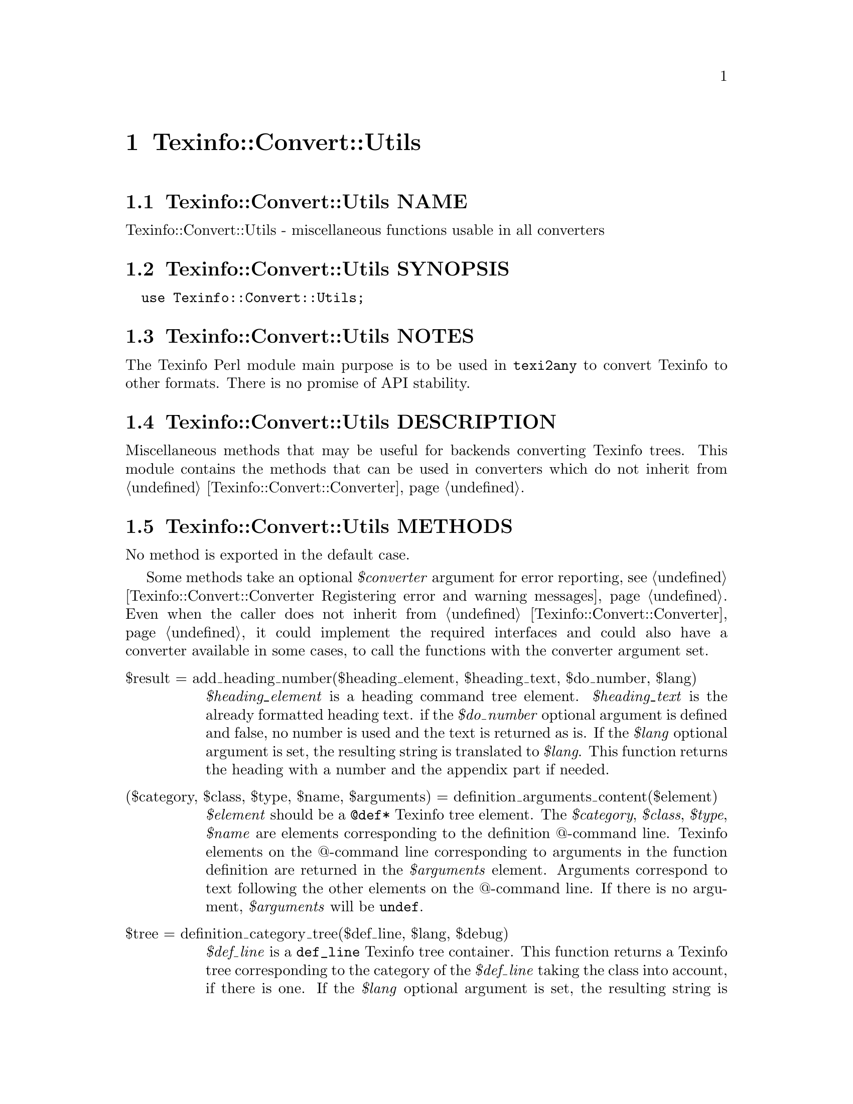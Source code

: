 @node Texinfo@asis{::}Convert@asis{::}Utils
@chapter Texinfo::Convert::Utils

@node Texinfo@asis{::}Convert@asis{::}Utils NAME
@section Texinfo::Convert::Utils NAME

Texinfo::Convert::Utils - miscellaneous functions usable in all converters

@node Texinfo@asis{::}Convert@asis{::}Utils SYNOPSIS
@section Texinfo::Convert::Utils SYNOPSIS

@verbatim
  use Texinfo::Convert::Utils;
@end verbatim

@node Texinfo@asis{::}Convert@asis{::}Utils NOTES
@section Texinfo::Convert::Utils NOTES

The Texinfo Perl module main purpose is to be used in @code{texi2any} to convert
Texinfo to other formats.  There is no promise of API stability.

@node Texinfo@asis{::}Convert@asis{::}Utils DESCRIPTION
@section Texinfo::Convert::Utils DESCRIPTION

Miscellaneous methods that may be useful for backends converting Texinfo
trees.  This module contains the methods that can be used in converters
which do not inherit from @ref{Texinfo@asis{::}Convert@asis{::}Converter NAME,, Texinfo::Convert::Converter}.

@node Texinfo@asis{::}Convert@asis{::}Utils METHODS
@section Texinfo::Convert::Utils METHODS

No method is exported in the default case.

Some methods take an optional @emph{$converter} argument for error reporting, see
@ref{Texinfo@asis{::}Convert@asis{::}Converter Registering error and warning messages}.  Even
when the caller does not inherit from @ref{Texinfo@asis{::}Convert@asis{::}Converter NAME,, Texinfo::Convert::Converter}, it could
implement the required interfaces and could also have a converter available in
some cases, to call the functions with the converter argument set.

@table @asis
@item $result = add_heading_number($heading_element, $heading_text, $do_number, $lang)
@anchor{Texinfo@asis{::}Convert@asis{::}Utils $result = add_heading_number($heading_element@comma{} $heading_text@comma{} $do_number@comma{} $lang)}
@cindex @code{add_heading_number}

@emph{$heading_element} is a heading command tree element.  @emph{$heading_text} is the
already formatted heading text.  if the @emph{$do_number} optional argument is
defined and false, no number is used and the text is returned as is.  If the
@emph{$lang} optional argument is set, the resulting string is translated to
@emph{$lang}.  This function returns the heading with a number and the appendix
part if needed.

@item ($category, $class, $type, $name, $arguments) = definition_arguments_content($element)
@anchor{Texinfo@asis{::}Convert@asis{::}Utils ($category@comma{} $class@comma{} $type@comma{} $name@comma{} $arguments) = definition_arguments_content($element)}
@cindex @code{definition_arguments_content}

@emph{$element} should be a @code{@@def*} Texinfo tree element.  The
@emph{$category}, @emph{$class}, @emph{$type}, @emph{$name} are elements corresponding
to the definition @@-command line.  Texinfo elements
on the @@-command line corresponding to arguments in the function
definition are returned in the @emph{$arguments} element.
Arguments correspond to text following the other elements
on the @@-command line.  If there is no argument, @emph{$arguments}
will be @code{undef}.

@item $tree = definition_category_tree($def_line, $lang, $debug)
@anchor{Texinfo@asis{::}Convert@asis{::}Utils $tree = definition_category_tree($def_line@comma{} $lang@comma{} $debug)}
@cindex @code{definition_category_tree}

@emph{$def_line} is a @code{def_line} Texinfo tree container.  This function returns a
Texinfo tree corresponding to the category of the @emph{$def_line} taking the class
into account, if there is one.  If the @emph{$lang} optional argument is set,
the resulting string is translated to @emph{$lang}.  In that case, the optional
@emph{$debug} argument is passed to the translation function.

@item ($encoded_name, $encoding) = encoded_input_file_name($character_string_name, $input_file_name_encoding, $doc_encoding_for_input_file_name, $locale_encoding, $document, $input_file_encoding)
@anchor{Texinfo@asis{::}Convert@asis{::}Utils ($encoded_name@comma{} $encoding) = encoded_input_file_name($character_string_name@comma{} $input_file_name_encoding@comma{} $doc_encoding_for_input_file_name@comma{} $locale_encoding@comma{} $document@comma{} $input_file_encoding)}

@item ($encoded_name, $encoding) = encoded_output_file_name($character_string_name, $output_file_name_encoding, $doc_encoding_for_output_file_name, $locale_encoding, $document)
@anchor{Texinfo@asis{::}Convert@asis{::}Utils ($encoded_name@comma{} $encoding) = encoded_output_file_name($character_string_name@comma{} $output_file_name_encoding@comma{} $doc_encoding_for_output_file_name@comma{} $locale_encoding@comma{} $document)}

@cindex @code{encoded_input_file_name}
@cindex @code{encoded_output_file_name}


@code{encoded_input_file_name} encodes @emph{$character_string_name} as an input file
name.  If @emph{$doc_encoding_for_input_file_name} is set, the encoding is based on
the input file content encoding, otherwise @emph{$locale_encoding} is used.  The
@emph{$document} argument is an optional Texinfo parsed document used to get the
input document content encoding.  @code{encoded_output_file_name} encodes
@emph{$character_string_name} as an output file name and takes similar arguments.
Return the encoded name and the encoding used to encode the name.

The @emph{$input_file_encoding} argument is optional and only available for
@code{encoded_input_file_name}.  If set, it is used for the input file encoding.
It is useful if there is more precise information on the input file encoding
where the file name appeared.

@item $tree = expand_verbatiminclude($verbatiminclude, $name_encoding, $doc_encoding_for_input_file_name, $locale_encoding, $include_directories, $document, $converter)
@anchor{Texinfo@asis{::}Convert@asis{::}Utils $tree = expand_verbatiminclude($verbatiminclude@comma{} $name_encoding@comma{} $doc_encoding_for_input_file_name@comma{} $locale_encoding@comma{} $include_directories@comma{} $document@comma{} $converter)}
@cindex @code{expand_verbatiminclude}

@emph{$verbatiminclude} is a @code{@@verbatiminclude} tree element.
@emph{$name_encoding}, @emph{$doc_encoding_for_input_file_name}, @emph{$locale_encoding}
and @emph{$document} are @ref{Texinfo@asis{::}Convert@asis{::}Utils ($encoded_name@comma{}
$encoding) = encoded_input_file_name($character_string_name@comma{}
$input_file_name_encoding@comma{} $doc_encoding_for_input_file_name@comma{} $locale_encoding@comma{}
$document@comma{} $input_file_encoding),, @code{encoded_input_file_name} arguments}.  @emph{$include_directories} is an array
reference with include directories where the file specified as
@code{@@verbatiminclude} argument is searched for. The optional @emph{$converter}
argument is used to output error messages.  This function returns a
@code{@@verbatim} tree elements after finding the included file and reading it.

@item ($contents_element, \@@accent_commands) = find_innermost_accent_contents($element)
@anchor{Texinfo@asis{::}Convert@asis{::}Utils ($contents_element@comma{} \@@accent_commands) = find_innermost_accent_contents($element)}
@cindex @code{find_innermost_accent_contents}

@emph{$element} should be an accent command Texinfo tree element.  Returns
an element containing the innermost accent @@-command contents,
normally a text element with one or two letter, and an array reference
containing the accent commands nested in @emph{$element} (including
@emph{$element}).  If there is no argument at all for the accent command,
@emph{$contents_element} is @code{undef}.

@end table

@node Texinfo@asis{::}Convert@asis{::}Utils SEE ALSO
@section Texinfo::Convert::Utils SEE ALSO

@ref{Texinfo@asis{::}Common NAME,, Texinfo::Common}, @ref{Texinfo@asis{::}Convert@asis{::}Converter NAME,, Texinfo::Convert::Converter} and @ref{Texinfo@asis{::}Translations NAME,, Texinfo::Translations}.

@node Texinfo@asis{::}Convert@asis{::}Utils AUTHOR
@section Texinfo::Convert::Utils AUTHOR

Patrice Dumas, <pertusus@@free.fr>

@node Texinfo@asis{::}Convert@asis{::}Utils COPYRIGHT AND LICENSE
@section Texinfo::Convert::Utils COPYRIGHT AND LICENSE

Copyright 2010- Free Software Foundation, Inc.  See the source file for
all copyright years.

This library is free software; you can redistribute it and/or modify
it under the terms of the GNU General Public License as published by
the Free Software Foundation; either version 3 of the License, or (at
your option) any later version.

